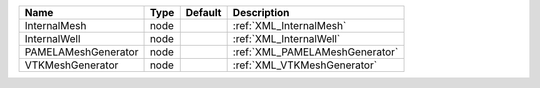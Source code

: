 

=================== ==== ======= ============================== 
Name                Type Default Description                    
=================== ==== ======= ============================== 
InternalMesh        node         :ref:`XML_InternalMesh`        
InternalWell        node         :ref:`XML_InternalWell`        
PAMELAMeshGenerator node         :ref:`XML_PAMELAMeshGenerator` 
VTKMeshGenerator    node         :ref:`XML_VTKMeshGenerator`    
=================== ==== ======= ============================== 


